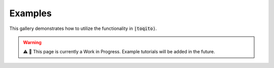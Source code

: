 Examples
=========

This gallery demonstrates how to utilize the functionality in :code:`|toqito⟩`.

.. warning::
   ⚠️ 📢 This page is currently a Work in Progress. Example tutorials will be added in the future.

